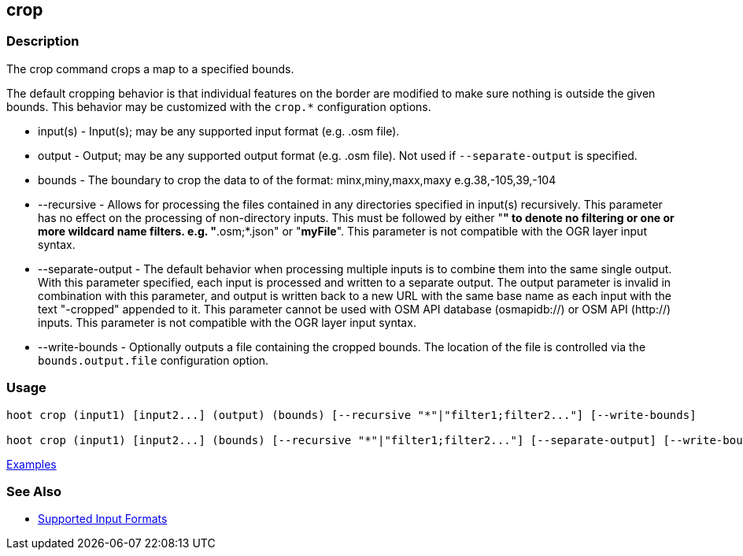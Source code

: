 [[crop]]
== crop

=== Description

The +crop+ command crops a map to a specified bounds. 

The default cropping behavior is that individual features on the border are modified to make sure nothing is outside the 
given bounds. This behavior may be customized with the `crop.*` configuration options.

* +input(s)+          - Input(s); may be any supported input format (e.g. .osm file).
* +output+            - Output; may be any supported output format (e.g. .osm file). Not used if `--separate-output` 
                        is specified.
* +bounds+            - The boundary to crop the data to of the format: minx,miny,maxx,maxy e.g.38,-105,39,-104
* +--recursive+       - Allows for processing the files contained in any directories specified in +input(s)+ recursively.
                        This parameter has no effect on the processing of non-directory inputs. This must be followed 
                        by either "*" to denote no filtering or one or more wildcard name filters. e.g. "*.osm;*.json" 
                        or "*myFile*". This parameter is not compatible with the OGR layer input syntax.
* +--separate-output+ - The default behavior when processing multiple inputs is to combine them into the same single 
                        output. With this parameter specified, each input is processed and written to a separate output. 
                        The +output+ parameter is invalid in combination with this parameter, and output is written back 
                        to a new URL with the same base name as each input with the text "-cropped" appended to it. This
                        parameter cannot be used with OSM API database (osmapidb://) or OSM API (http://) inputs. This 
                        parameter is not compatible with the OGR layer input syntax.
* +--write-bounds+    - Optionally outputs a file containing the cropped bounds. The location of the file is controlled 
                        via the `bounds.output.file` configuration option.

=== Usage

--------------------------------------
hoot crop (input1) [input2...] (output) (bounds) [--recursive "*"|"filter1;filter2..."] [--write-bounds]

hoot crop (input1) [input2...] (bounds) [--recursive "*"|"filter1;filter2..."] [--separate-output] [--write-bounds] 
--------------------------------------

https://github.com/ngageoint/hootenanny/blob/master/docs/user/CommandLineExamples.asciidoc#crop-a-map-to-an-extent[Examples]

=== See Also

* https://github.com/ngageoint/hootenanny/blob/master/docs/user/SupportedDataFormats.asciidoc#applying-changes-1[Supported Input Formats]
